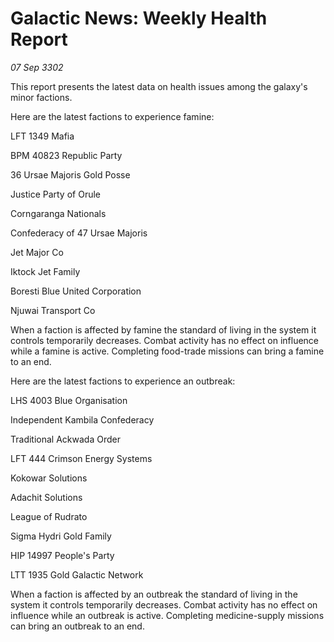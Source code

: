 * Galactic News: Weekly Health Report

/07 Sep 3302/

This report presents the latest data on health issues among the galaxy's minor factions. 

Here are the latest factions to experience famine: 

LFT 1349 Mafia 

BPM 40823 Republic Party 

36 Ursae Majoris Gold Posse 

Justice Party of Orule 

Corngaranga Nationals 

Confederacy of 47 Ursae Majoris 

Jet Major Co 

Iktock Jet Family 

Boresti Blue United Corporation	 

Njuwai Transport Co 

When a faction is affected by famine the standard of living in the system it controls temporarily decreases. Combat activity has no effect on influence while a famine is active. Completing food-trade missions can bring a famine to an end. 

Here are the latest factions to experience an outbreak: 

LHS 4003 Blue Organisation 

Independent Kambila Confederacy 

Traditional Ackwada Order 

LFT 444 Crimson Energy Systems 

Kokowar Solutions 

Adachit Solutions 

League of Rudrato 

Sigma Hydri Gold Family 

HIP 14997 People's Party 

LTT 1935 Gold Galactic Network 

When a faction is affected by an outbreak the standard of living in the system it controls temporarily decreases. Combat activity has no effect on influence while an outbreak is active. Completing medicine-supply missions can bring an outbreak to an end.
